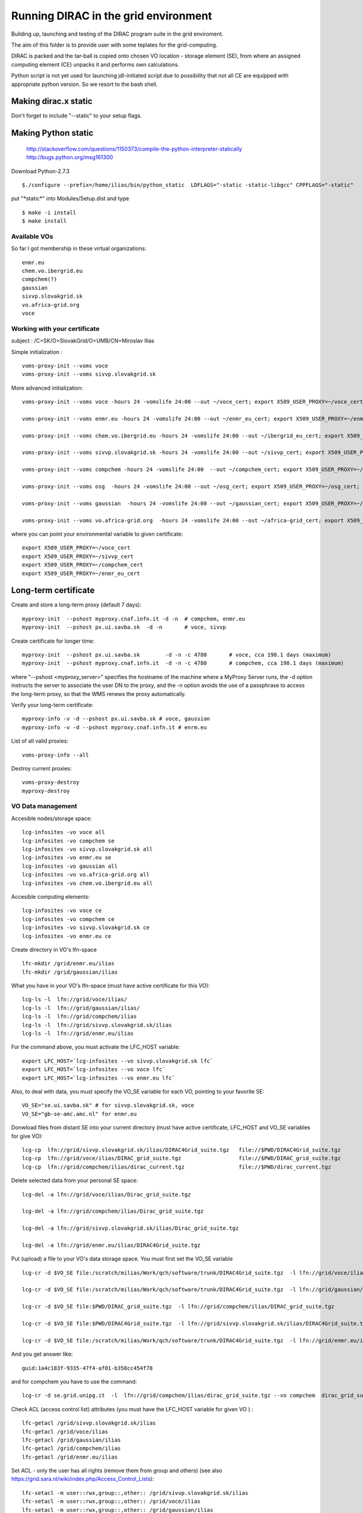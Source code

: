 =====================================
Running DIRAC in the grid environment
=====================================

Building up, launching and testing of the DIRAC program suite in the grid enviroment.

The aim of this folder is to provide user with some teplates for the 
grid-computing.

DIRAC is packed and the tar-ball is copied onto chosen VO location - storage
element (SE), 
from where an assigned computing element (CE) unpacks it and performs own calculations.

Python script is not yet used for launching jdl-initiated script due to possibility
that not all CE are equipped with appropriate python version. So we resort to the bash shell.

Making dirac.x static
---------------------

Don't forget to include "--static" to your setup flags.

Making Python static
--------------------

 http://stackoverflow.com/questions/1150373/compile-the-python-interpreter-statically
 http://bugs.python.org/msg161300

Download Python-2.7.3

::

  $./configure --prefix=/home/ilias/bin/python_static  LDFLAGS="-static -static-libgcc" CPPFLAGS="-static"

put "\*static\*" into Modules/Setup.dist and type ::

  $ make -i install
  $ make install

-------------
Available VOs
-------------

So far I got membership in these virtual organizations:

::

 enmr.eu
 chem.vo.ibergrid.eu
 compchem(?)
 gaussian
 sivvp.slovakgrid.sk
 vo.africa-grid.org
 voce


-----------------------------
Working with your certificate
-----------------------------

subject   : /C=SK/O=SlovakGrid/O=UMB/CN=Miroslav Ilias

Simple initialization :

::

 voms-proxy-init --voms voce
 voms-proxy-init --voms sivvp.slovakgrid.sk


More advanced initialization:

::

  voms-proxy-init --voms voce -hours 24 -vomslife 24:00 --out ~/voce_cert; export X509_USER_PROXY=~/voce_cert; voms-proxy-info --all

  voms-proxy-init --voms enmr.eu -hours 24 -vomslife 24:00 --out ~/enmr_eu_cert; export X509_USER_PROXY=~/enmr_eu_cert; voms-proxy-info --all

  voms-proxy-init --voms chem.vo.ibergrid.eu -hours 24 -vomslife 24:00 --out ~/ibergrid_eu_cert; export X509_USER_PROXY=~/ibergrid_eu_cert; voms-proxy-info --all

  voms-proxy-init --voms sivvp.slovakgrid.sk -hours 24 -vomslife 24:00 --out ~/sivvp_cert; export X509_USER_PROXY=~/sivvp_cert; voms-proxy-info --all

  voms-proxy-init --voms compchem -hours 24 -vomslife 24:00  --out ~/compchem_cert; export X509_USER_PROXY=~/compchem_cert

  voms-proxy-init --voms osg  -hours 24 -vomslife 24:00 --out ~/osg_cert; export X509_USER_PROXY=~/osg_cert; voms-proxy-info --all

  voms-proxy-init --voms gaussian  -hours 24 -vomslife 24:00 --out ~/gaussian_cert; export X509_USER_PROXY=~/gaussian_cert; voms-proxy-info --all

  voms-proxy-init --voms vo.africa-grid.org  -hours 24 -vomslife 24:00 --out ~/africa-grid_cert; export X509_USER_PROXY=~/africa-grid_cert; voms-proxy-info --all


where you can point your environmental variable to given certificate:

::

 export X509_USER_PROXY=~/voce_cert
 export X509_USER_PROXY=~/sivvp_cert
 export X509_USER_PROXY=~/compchem_cert
 export X509_USER_PROXY=~/enmr_eu_cert


Long-term certificate
---------------------

Create and store a long-term proxy (default 7 days):

::

  myproxy-init  --pshost myproxy.cnaf.infn.it -d -n  # compchem, enmr.eu
  myproxy-init  --pshost px.ui.savba.sk  -d -n       # voce, sivvp


Create certificate for longer time:

::

  myproxy-init  --pshost px.ui.savba.sk        -d -n -c 4780       # voce, cca 198.1 days (maximum) 
  myproxy-init  --pshost myproxy.cnaf.infn.it  -d -n -c 4780       # compchem, cca 198.1 days (maximum) 

where "--pshost <myproxy_server>" specifies the hostname of the machine where a MyProxy Server runs, 
the -d option instructs the server to associate the user DN to the proxy, 
and the -n option avoids the use of a passphrase to access the long-term proxy, 
so that the WMS renews the proxy automatically. 

Verify your long-term certificate:

::

  myproxy-info -v -d --pshost px.ui.savba.sk # voce, gaussian
  myproxy-info -v -d --pshost myproxy.cnaf.infn.it # enrm.eu

List of all valid proxies:

::

 voms-proxy-info --all

Destroy current proxies: 

::

  voms-proxy-destroy
  myproxy-destroy 


------------------
VO Data management
------------------

Accesible nodes/storage space:

::

  lcg-infosites -vo voce all
  lcg-infosites -vo compchem se
  lcg-infosites -vo sivvp.slovakgrid.sk all
  lcg-infosites -vo enmr.eu se
  lcg-infosites -vo gaussian all
  lcg-infosites -vo vo.africa-grid.org all
  lcg-infosites -vo chem.vo.ibergrid.eu all

Accesible computing elements:

::

  lcg-infosites -vo voce ce
  lcg-infosites -vo compchem ce
  lcg-infosites -vo sivvp.slovakgrid.sk ce
  lcg-infosites -vo enmr.eu ce

Create directory in  VO's lfn-space 

::

  lfc-mkdir /grid/enmr.eu/ilias
  lfc-mkdir /grid/gaussian/ilias


What you have in your VO's lfn-space (must have active certificate for this VO):

::

  lcg-ls -l  lfn://grid/voce/ilias/
  lcg-ls -l  lfn://grid/gaussian/ilias/
  lcg-ls -l  lfn://grid/compchem/ilias
  lcg-ls -l  lfn://grid/sivvp.slovakgrid.sk/ilias
  lcg-ls -l  lfn://grid/enmr.eu/ilias

For the command above, you must activate the LFC_HOST variable:

::

  export LFC_HOST=`lcg-infosites --vo sivvp.slovakgrid.sk lfc` 
  export LFC_HOST=`lcg-infosites --vo voce lfc`
  export LFC_HOST=`lcg-infosites --vo enmr.eu lfc`


Also, to deal with data, you must specify the VO_SE variable for each VO, pointing to your favorite SE:

::

  VO_SE="se.ui.savba.sk" # for sivvp.slovakgrid.sk, voce
  VO_SE="gb-se-amc.amc.nl" for enmr.eu


Donwload files from distant SE into your current directory 
(must have active certificate, LFC_HOST and VO_SE variables for give VO):

::

 lcg-cp  lfn://grid/sivvp.slovakgrid.sk/ilias/DIRAC4Grid_suite.tgz   file://$PWD/DIRAC4Grid_suite.tgz
 lcg-cp  lfn://grid/voce/ilias/DIRAC_grid_suite.tgz                  file://$PWD/DIRAC_grid_suite.tgz
 lcg-cp  lfn://grid/compchem/ilias/dirac_current.tgz                 file://$PWD/dirac_current.tgz



Delete selected data from your personal SE space:

::

  lcg-del -a lfn://grid/voce/ilias/Dirac_grid_suite.tgz

  lcg-del -a lfn://grid/compchem/ilias/Dirac_grid_suite.tgz

  lcg-del -a lfn://grid/sivvp.slovakgrid.sk/ilias/Dirac_grid_suite.tgz

  lcg-del -a lfn://grid/enmr.eu/ilias/DIRAC4Grid_suite.tgz

 
Put (upload) a file to your VO's data storage space. You must first set the VO_SE variable

:: 

  lcg-cr -d $VO_SE file:/scratch/milias/Work/qch/software/trunk/DIRAC4Grid_suite.tgz  -l lfn://grid/voce/ilias/DIRAC4Grid_suite.tgz

  lcg-cr -d $VO_SE file:/scratch/milias/Work/qch/software/trunk/DIRAC4Grid_suite.tgz  -l lfn://grid/gaussian/ilias/DIRAC4Grid_suite.tgz

  lcg-cr -d $VO_SE file:$PWD/DIRAC_grid_suite.tgz  -l lfn://grid/compchem/ilias/DIRAC_grid_suite.tgz

  lcg-cr -d $VO_SE file:$PWD/DIRAC4Grid_suite.tgz  -l lfn://grid/sivvp.slovakgrid.sk/ilias/DIRAC4Grid_suite.tgz

  lcg-cr -d $VO_SE file:/scratch/milias/Work/qch/software/trunk/DIRAC4Grid_suite.tgz  -l lfn://grid/enmr.eu/ilias/DIRAC4Grid_suite.tgz


And you get answer like:

::

  guid:1a4c183f-9335-47f4-af01-b358cc454f78


and for compchem you have to use the command:

::

  lcg-cr -d se.grid.unipg.it  -l  lfn://grid/compchem/ilias/dirac_grid_suite.tgz --vo compchem  dirac_grid_suite.tgz


Check ACL (access control list) attributes (you must have the LFC_HOST variable for given VO ) :

::

 lfc-getacl /grid/sivvp.slovakgrid.sk/ilias
 lfc-getacl /grid/voce/ilias
 lfc-getacl /grid/gaussian/ilias
 lfc-getacl /grid/compchem/ilias
 lfc-getacl /grid/enmr.eu/ilias


Set ACL - only the user has all rights (remove them from group and others)
(see also https://grid.sara.nl/wiki/index.php/Access_Control_Lists):

::

 lfc-setacl -m user::rwx,group::,other:: /grid/sivvp.slovakgrid.sk/ilias
 lfc-setacl -m user::rwx,group::,other:: /grid/voce/ilias
 lfc-setacl -m user::rwx,group::,other:: /grid/gaussian/ilias
 lfc-setacl -m user::rwx,group::,other:: /grid/compchem/ilias
 lfc-setacl -m user::rwx,group::,other:: /grid/enmr.eu/ilias

Donwload files from SE into your server's current directory:

:: 

 lcg-cp  lfn://grid/sivvp.slovakgrid.sk/ilias/DIRAC4Grid_suite.tgz             file://$PWD/DIRAC4Grid_suite.tgz
 lcg-cp  lfn://grid/voce/ilias/DIRAC4Grid_suite.tgz                            file://$PWD/DIRAC4Grid_suite.tgz


-----------------------------------
Working with the "gLite" middleware
-----------------------------------

Some "gLite" howtos :
 http://egee-uig.web.cern.ch/egee-uig/production_pages/SimpleJobCycle.html
 http://iag.iucc.ac.il/workshop/complex_jobs.htm

Retrieve the list computing elements that match your job:

::

  glite-wms-job-list-match -a submit_voce.jdl
  glite-wms-job-list-match -a submit_compchem.jdl
  glite-wms-job-list-match -a submit_sivvp.jdl
  glite-wms-job-list-match -a submit_enmr_eu.jdl


Submit your job script: 

::

 glite-wms-job-submit -o <JOB_ID_file> -a submit.jdl


Submit job for the given VOs, with saving info file:

::

 glite-wms-job-submit -o  JOB_sivvp  -a submit_sivvp.jdl 
 glite-wms-job-submit -o  JOB_voce   -a submit_voce.jdl 
 glite-wms-job-submit -o JOB_enmr_eu -a  submit_enmr_eu.jdl


Get job status (Python 2.7, not 3.3 )

:: 

 glite-wms-job-status  -i <JOB_ID_file>

Get detailed job status

::

 glite-wms-job-logging-info -v 2 -i <JOB_ID_file>


Cancel your job (i.e. runs too long, maybe hanged)

::

 glite-wms-job-cancel -i JOB_enmr_eu
 glite-wms-job-cancel -i JOB_sivvp



Intermediate results of your job
--------------------------------

First, add two lines to your jdl-file: 

::

 PerusalFileEnable=true;
 PerusalTimeInterval=30;


Next, specify the files (here DIRAC_tests_std.out and DIRAC_tests_std.err) you want to view: 

::  

 glite-wms-job-perusal --set -f DIRAC_runs.stdout -f DIRAC_runs.stderr -i JOB_id


Execute the following command to retrieve the current output: 

::

 glite-wms-job-perusal --get -f DIRAC_runs.stdout -i JOB_id


Obtaining grid run files
------------------------

 
Get grid job files back (to default /tmp directory)

::

 glite-wms-job-output -i <JOB_ID_file>


Get job files back to user's current directory

::

 glite-wms-job-output --dir $PWD  -i JOB_sivvp
 glite-wms-job-output --dir $PWD  -i JOB_enmr_eu



Attributes of computing elements
--------------------------------

Querry computing elements on list of avaiable attributes:

::

 lcg-info --list-attrs --vo sivvp.slovakgrid.sk
 lcg-info --list-attrs --vo enmr.eu



Querry computing elements on selected attributes:

::

 lcg-info  --list-ce  --query 'LRMS=pbs' --vo voce
 lcg-info  --list-ce  --query 'LRMS=pbs' --vo compchem
 lcg-info  --list-ce  --query 'LRMS=pbs' --vo osg

 lcg-info  --list-ce --query 'TotalCPUs>=8' --vo voce
 lcg-info  --list-ce --query 'TotalCPUs>=24,FreeCPUs>=5' --vo compchem
 lcg-info  --list-ce --query 'TotalCPUs>=24,FreeCPUs>=5,FreeJobSlots>=2' --vo voce

 lcg-info --list-ce  --query 'CE=*' --attrs EstRespTime,TotalCPUs,Memory,ClockSpeed,Cluster --vo voce
 lcg-info --list-ce  --query 'CE=*' --attrs EstRespTime,MaxCPUTime,TotalCPUs,Memory,ClockSpeed,MaxTotalJobs,Cluster  --vo voce
 lcg-info --list-ce  --query 'CE=*' --attrs EstRespTime,MaxCPUTime,TotalCPUs,Memory,ClockSpeed,Cluster,VMemory   --vo compchem
 lcg-info --list-ce  --query 'CE=*' --attrs EstRespTime,MaxCPUTime,MaxWCTime,TotalCPUs,Memory,ClockSpeed,Cluster,VMemory   --vo enmr.eu

 lcg-info --list-ce --attrs MaxWCTime --vo voce
 lcg-info --list-ce --attrs RunningJobs,FreeCPUs,MaxWCTime,MaxCPUTime --vo voce
 lcg-info --list-ce --attrs Memory,VMemory  --vo voce
 lcg-info --list-ce --attrs PlatformArch --vo voce
 lcg-info --list-ce --query 'PlatformArch=x86_64' --vo voce


Querry tag attributes :

::

 lcg-info --list-ce --query 'Tag=*MPICH*' --attrs 'CE' --vo voce
 lcg-info --list-ce --query 'Tag=*GCC*'   --attrs 'CE' --vo voce


Miscel
------

Launch your bash-script with the help of the nohup command: 

::

 nohup grid3savba_cdash_grid_buildup.bash voce     > nohup_voce 2>&1 & 
 nohup grid3savba_cdash_grid_buildup.bash compchem > nohup_compchem 2>&1 & 


